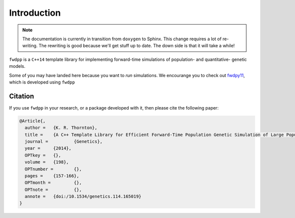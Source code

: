 Introduction
=====================================

.. note::

    The documentation is currently in transition from ``doxygen`` to Sphinx.
    This change requires a lot of re-writing.
    The rewriting is good because we'll get stuff up to date.
    The down side is that it will take a while!

``fwdpp`` is a ``C++14`` template library for implementing forward-time simulations of population- and quantitative- genetic models.

Some of you may have landed here because you want to *run* simulations.
We encourange you to check out `fwdpy11 <https://fwdpy11.readthedocs.io>`_, which is developed using ``fwdpp``

Citation
+++++++++++++++++++++++++++++++++++++

If you use ``fwdpp`` in your research, or a package developed with it, then please cite the following paper:

.. code-block:: latex

    @Article{,
      author = 	 {K. R. Thornton},
      title = 	 {A C++ Template Library for Efficient Forward-Time Population Genetic Simulation of Large Populations},
      journal = 	 {Genetics},
      year = 	 {2014},
      OPTkey = 	 {},
      volume = 	 {198},
      OPTnumber = 	 {},
      pages = 	 {157-166},
      OPTmonth = 	 {},
      OPTnote = 	 {},
      annote = 	 {doi:/10.1534/genetics.114.165019}
    }

